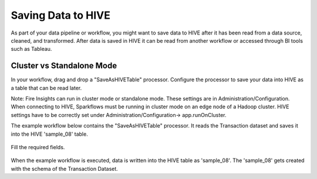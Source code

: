 Saving Data to HIVE
==================

As part of your data pipeline or workflow, you might want to save data to HIVE after it has been read from a data source, cleaned, and transformed. After data is saved in HIVE it can be read from another workflow or accessed through BI tools such as Tableau.


Cluster vs Standalone Mode
--------------------------

In your workflow, drag and drop a "SaveAsHIVETable" processor. Configure the processor to save your data into HIVE as a table that can be read later. 

Note: Fire Insights can run in cluster mode or standalone mode. These settings are in Administration/Configuration. When connecting to HIVE, Sparkflows must be running in cluster mode on an edge node of a Hadoop cluster. HIVE settings have to be correctly set under Administration/Configuration-> app.runOnCluster.

The example workflow below contains the "SaveAsHIVETable" processor. It reads the Transaction dataset and saves it into the HIVE 'sample_08' table.

.. figure:: ../../_assets/tutorials/dataset/SaveHiveTableWorkflow.png
   :alt: Dataset
   :width: 90%

Fill the required fields.

.. figure:: ../../_assets/tutorials/dataset/HiveTableNodeConfiguration.png
   :alt: Dataset
   :width: 90%
   
When the example workflow is executed, data is written into the HIVE table as 'sample_08'.   
The 'sample_08' gets created with the schema of the Transaction Dataset.
   
   



